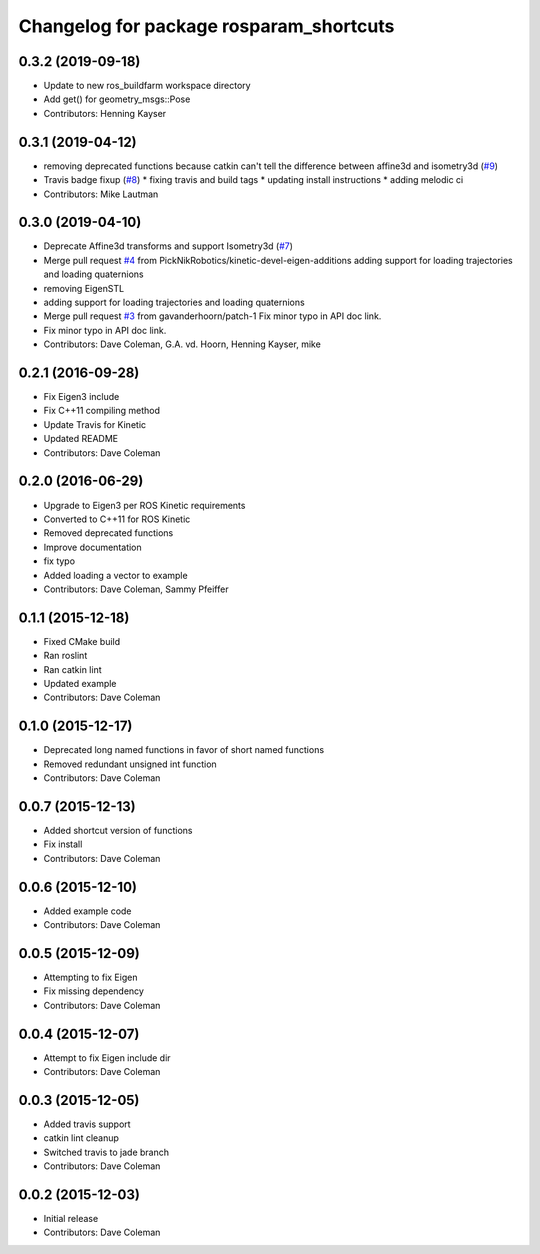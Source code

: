 ^^^^^^^^^^^^^^^^^^^^^^^^^^^^^^^^^^^^^^^^
Changelog for package rosparam_shortcuts
^^^^^^^^^^^^^^^^^^^^^^^^^^^^^^^^^^^^^^^^

0.3.2 (2019-09-18)
------------------
* Update to new ros_buildfarm workspace directory
* Add get() for geometry_msgs::Pose
* Contributors: Henning Kayser

0.3.1 (2019-04-12)
------------------
* removing deprecated functions because catkin can't tell the difference between affine3d and isometry3d (`#9 <https://github.com/picknikrobotics/rosparam_shortcuts/issues/9>`_)
* Travis badge fixup (`#8 <https://github.com/picknikrobotics/rosparam_shortcuts/issues/8>`_)
  * fixing travis and build tags
  * updating install instructions
  * adding melodic ci
* Contributors: Mike Lautman

0.3.0 (2019-04-10)
------------------
* Deprecate Affine3d transforms and support Isometry3d (`#7 <https://github.com/picknikrobotics/rosparam_shortcuts/issues/7>`_)
* Merge pull request `#4 <https://github.com/picknikrobotics/rosparam_shortcuts/issues/4>`_ from PickNikRobotics/kinetic-devel-eigen-additions
  adding support for loading trajectories and loading quaternions
* removing EigenSTL
* adding support for loading trajectories and loading quaternions
* Merge pull request `#3 <https://github.com/picknikrobotics/rosparam_shortcuts/issues/3>`_ from gavanderhoorn/patch-1
  Fix minor typo in API doc link.
* Fix minor typo in API doc link.
* Contributors: Dave Coleman, G.A. vd. Hoorn, Henning Kayser, mike

0.2.1 (2016-09-28)
------------------
* Fix Eigen3 include
* Fix C++11 compiling method
* Update Travis for Kinetic
* Updated README
* Contributors: Dave Coleman

0.2.0 (2016-06-29)
------------------
* Upgrade to Eigen3 per ROS Kinetic requirements
* Converted to C++11 for ROS Kinetic
* Removed deprecated functions
* Improve documentation
* fix typo
* Added loading a vector to example
* Contributors: Dave Coleman, Sammy Pfeiffer

0.1.1 (2015-12-18)
------------------
* Fixed CMake build
* Ran roslint
* Ran catkin lint
* Updated example
* Contributors: Dave Coleman

0.1.0 (2015-12-17)
------------------
* Deprecated long named functions in favor of short named functions
* Removed redundant unsigned int function
* Contributors: Dave Coleman

0.0.7 (2015-12-13)
------------------
* Added shortcut version of functions
* Fix install
* Contributors: Dave Coleman

0.0.6 (2015-12-10)
------------------
* Added example code
* Contributors: Dave Coleman

0.0.5 (2015-12-09)
------------------
* Attempting to fix Eigen
* Fix missing dependency
* Contributors: Dave Coleman

0.0.4 (2015-12-07)
------------------
* Attempt to fix Eigen include dir
* Contributors: Dave Coleman

0.0.3 (2015-12-05)
------------------
* Added travis support
* catkin lint cleanup
* Switched travis to jade branch
* Contributors: Dave Coleman

0.0.2 (2015-12-03)
------------------
* Initial release
* Contributors: Dave Coleman
